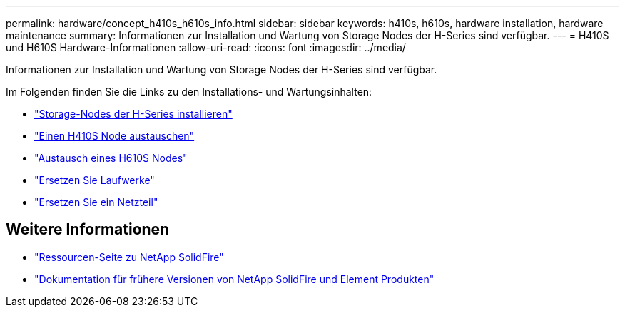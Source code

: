 ---
permalink: hardware/concept_h410s_h610s_info.html 
sidebar: sidebar 
keywords: h410s, h610s, hardware installation, hardware maintenance 
summary: Informationen zur Installation und Wartung von Storage Nodes der H-Series sind verfügbar. 
---
= H410S und H610S Hardware-Informationen
:allow-uri-read: 
:icons: font
:imagesdir: ../media/


[role="lead"]
Informationen zur Installation und Wartung von Storage Nodes der H-Series sind verfügbar.

Im Folgenden finden Sie die Links zu den Installations- und Wartungsinhalten:

* link:task_h410s_h610s_install.html["Storage-Nodes der H-Series installieren"^]
* link:task_h410s_repl.html["Einen H410S Node austauschen"^]
* link:task_h610s_repl.html["Austausch eines H610S Nodes"^]
* link:task_hseries_driverepl.html["Ersetzen Sie Laufwerke"^]
* link:task_psu_repl.html["Ersetzen Sie ein Netzteil"^]




== Weitere Informationen

* https://www.netapp.com/data-storage/solidfire/documentation/["Ressourcen-Seite zu NetApp SolidFire"^]
* https://docs.netapp.com/sfe-122/topic/com.netapp.ndc.sfe-vers/GUID-B1944B0E-B335-4E0B-B9F1-E960BF32AE56.html["Dokumentation für frühere Versionen von NetApp SolidFire und Element Produkten"^]

